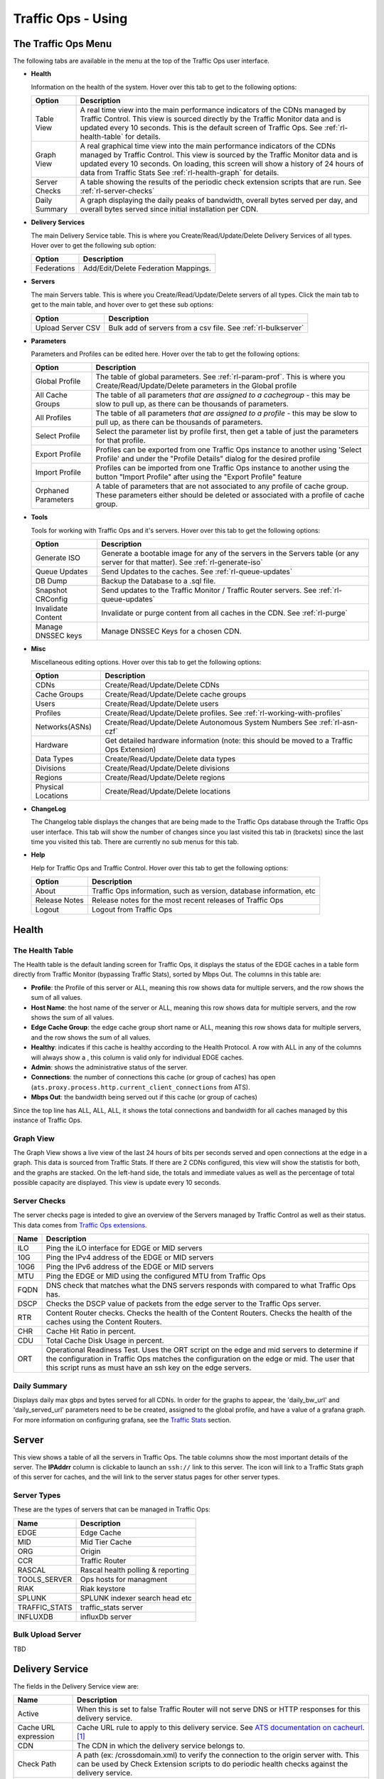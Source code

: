 ..
..
.. Licensed under the Apache License, Version 2.0 (the "License");
.. you may not use this file except in compliance with the License.
.. You may obtain a copy of the License at
..
..     http://www.apache.org/licenses/LICENSE-2.0
..
.. Unless required by applicable law or agreed to in writing, software
.. distributed under the License is distributed on an "AS IS" BASIS,
.. WITHOUT WARRANTIES OR CONDITIONS OF ANY KIND, either express or implied.
.. See the License for the specific language governing permissions and
.. limitations under the License.
..

.. |graph| image:: ../../../../traffic_ops/app/public/images/graph.png
.. |info| image:: ../../../../traffic_ops/app/public/images/info.png
.. |checkmark| image:: ../../../../traffic_ops/app/public/images/good.png
.. |X| image:: ../../../../traffic_ops/app/public/images/bad.png
.. |clock| image:: ../../../../traffic_ops/app/public/images/clock-black.png

Traffic Ops - Using
%%%%%%%%%%%%%%%%%%%


The Traffic Ops Menu
====================

.. image:: ../12m.png

The following tabs are available in the menu at the top of the Traffic Ops user interface.

.. index::
  Health Tab

* **Health**

  Information on the health of the system. Hover over this tab to get to the following options:

  +---------------+------------------------------------------------------------------------------------------------------------------------------------+
  |     Option    |                                                            Description                                                             |
  +===============+====================================================================================================================================+
  | Table View    | A real time view into the main performance indicators of the CDNs managed by Traffic Control.                                      |
  |               | This view is sourced directly by the Traffic Monitor data and is updated every 10 seconds.                                         |
  |               | This is the default screen of Traffic Ops.                                                                                         |
  |               | See :ref:`rl-health-table` for details.                                                                                            |
  +---------------+------------------------------------------------------------------------------------------------------------------------------------+
  | Graph View    | A real graphical time view into the main performance indicators of the CDNs managed by Traffic Control.                            |
  |               | This view is sourced by the Traffic Monitor data and is updated every 10 seconds.                                                  |
  |               | On loading, this screen will show a history of 24 hours of data from Traffic Stats                                                 |
  |               | See :ref:`rl-health-graph` for details.                                                                                            |
  +---------------+------------------------------------------------------------------------------------------------------------------------------------+
  | Server Checks | A table showing the results of the periodic check extension scripts that are run. See :ref:`rl-server-checks`                      |
  +---------------+------------------------------------------------------------------------------------------------------------------------------------+
  | Daily Summary | A graph displaying the daily peaks of bandwidth, overall bytes served per day, and overall bytes served since initial installation |
  |               | per CDN.                                                                                                                           |
  +---------------+------------------------------------------------------------------------------------------------------------------------------------+

* **Delivery Services**

  The main Delivery Service table. This is where you Create/Read/Update/Delete Delivery Services of all types. Hover over to get the following sub option:

  +-------------+--------------------------------------+
  |    Option   |             Description              |
  +=============+======================================+
  | Federations | Add/Edit/Delete Federation Mappings. |
  +-------------+--------------------------------------+

* **Servers**

  The main Servers table. This is where you Create/Read/Update/Delete servers of all types.  Click the main tab to get to the main table, and hover over to get these sub options:

  +-------------------+------------------------------------------------------------------------------------------+
  |       Option      |                                       Description                                        |
  +===================+==========================================================================================+
  | Upload Server CSV | Bulk add of servers from a csv file. See :ref:`rl-bulkserver`                            |
  +-------------------+------------------------------------------------------------------------------------------+

* **Parameters**

  Parameters and Profiles can be edited here. Hover over the tab to get the following options:

  +---------------------+---------------------------------------------------------------------------------------------------------------------------------------------------------------------+
  |        Option       |                                                                             Description                                                                             |
  +=====================+=====================================================================================================================================================================+
  | Global Profile      | The table of global parameters. See :ref:`rl-param-prof`. This is where you Create/Read/Update/Delete parameters in the Global profile                              |
  +---------------------+---------------------------------------------------------------------------------------------------------------------------------------------------------------------+
  | All Cache Groups    | The table of all parameters *that are assigned to a cachegroup* - this may be slow to pull up, as there can be thousands of parameters.                             |
  +---------------------+---------------------------------------------------------------------------------------------------------------------------------------------------------------------+
  | All Profiles        | The table of all parameters *that are assigned to a profile* - this may be slow to pull up, as there can be thousands of parameters.                                |
  +---------------------+---------------------------------------------------------------------------------------------------------------------------------------------------------------------+
  | Select Profile      | Select the parameter list by profile first, then get a table of just the parameters for that profile.                                                               |
  +---------------------+---------------------------------------------------------------------------------------------------------------------------------------------------------------------+
  | Export Profile      | Profiles can be exported from one Traffic Ops instance to another using 'Select Profile' and under the "Profile Details" dialog for the desired profile             |
  +---------------------+---------------------------------------------------------------------------------------------------------------------------------------------------------------------+
  | Import Profile      | Profiles can be imported from one Traffic Ops instance to another using the button "Import Profile" after using the "Export Profile" feature                        |
  +---------------------+---------------------------------------------------------------------------------------------------------------------------------------------------------------------+
  | Orphaned Parameters | A table of parameters that are not associated to any profile of cache group. These parameters either should be deleted or associated with a profile of cache group. |
  +---------------------+---------------------------------------------------------------------------------------------------------------------------------------------------------------------+

* **Tools**

  Tools for working with Traffic Ops and it's servers. Hover over this tab to get the following options:

  +--------------------+-----------------------------------------------------------------------------------------------------------------------------------+
  |       Option       |                                                            Description                                                            |
  +====================+===================================================================================================================================+
  | Generate ISO       | Generate a bootable image for any of the servers in the Servers table (or any server for that matter). See :ref:`rl-generate-iso` |
  +--------------------+-----------------------------------------------------------------------------------------------------------------------------------+
  | Queue Updates      | Send Updates to the caches. See :ref:`rl-queue-updates`                                                                           |
  +--------------------+-----------------------------------------------------------------------------------------------------------------------------------+
  | DB Dump            | Backup the Database to a .sql file.                                                                                               |
  +--------------------+-----------------------------------------------------------------------------------------------------------------------------------+
  | Snapshot CRConfig  | Send updates to the Traffic Monitor / Traffic Router servers.  See :ref:`rl-queue-updates`                                        |
  +--------------------+-----------------------------------------------------------------------------------------------------------------------------------+
  | Invalidate Content | Invalidate or purge content from all caches in the CDN. See :ref:`rl-purge`                                                       |
  +--------------------+-----------------------------------------------------------------------------------------------------------------------------------+
  | Manage DNSSEC keys | Manage DNSSEC Keys for a chosen CDN.                                                                                              |
  +--------------------+-----------------------------------------------------------------------------------------------------------------------------------+


* **Misc**

  Miscellaneous editing options. Hover over this tab to get the following options:

  +--------------------+-------------------------------------------------------------------------------------------+
  |       Option       |                                        Description                                        |
  +====================+===========================================================================================+
  | CDNs               | Create/Read/Update/Delete CDNs                                                            |
  +--------------------+-------------------------------------------------------------------------------------------+
  | Cache Groups       | Create/Read/Update/Delete cache groups                                                    |
  +--------------------+-------------------------------------------------------------------------------------------+
  | Users              | Create/Read/Update/Delete users                                                           |
  +--------------------+-------------------------------------------------------------------------------------------+
  | Profiles           | Create/Read/Update/Delete profiles. See :ref:`rl-working-with-profiles`                   |
  +--------------------+-------------------------------------------------------------------------------------------+
  | Networks(ASNs)     | Create/Read/Update/Delete Autonomous System Numbers See :ref:`rl-asn-czf`                 |
  +--------------------+-------------------------------------------------------------------------------------------+
  | Hardware           | Get detailed hardware information (note: this should be moved to a Traffic Ops Extension) |
  +--------------------+-------------------------------------------------------------------------------------------+
  | Data Types         | Create/Read/Update/Delete data types                                                      |
  +--------------------+-------------------------------------------------------------------------------------------+
  | Divisions          | Create/Read/Update/Delete divisions                                                       |
  +--------------------+-------------------------------------------------------------------------------------------+
  | Regions            | Create/Read/Update/Delete regions                                                         |
  +--------------------+-------------------------------------------------------------------------------------------+
  | Physical Locations | Create/Read/Update/Delete locations                                                       |
  +--------------------+-------------------------------------------------------------------------------------------+

.. index::
  Change Log

* **ChangeLog**

  The Changelog table displays the changes that are being made to the Traffic Ops database through the Traffic Ops user interface. This tab will show the number of changes since you last visited this tab in (brackets) since the last time you visited this tab. There are currently no sub menus for this tab.


* **Help**

  Help for Traffic Ops and Traffic Control. Hover over this tab to get the following options:

  +---------------+---------------------------------------------------------------------+
  |     Option    |                             Description                             |
  +===============+=====================================================================+
  | About         | Traffic Ops information, such as version, database information, etc |
  +---------------+---------------------------------------------------------------------+
  | Release Notes | Release notes for the most recent releases of Traffic Ops           |
  +---------------+---------------------------------------------------------------------+
  | Logout        | Logout from Traffic Ops                                             |
  +---------------+---------------------------------------------------------------------+


.. index::
  Edge Health
  Health

Health
======

.. _rl-health-table:

The Health Table
++++++++++++++++
The Health table is the default landing screen for Traffic Ops, it displays the status of the EDGE caches in a table form directly from Traffic Monitor (bypassing Traffic Stats), sorted by Mbps Out. The columns in this table are:


* **Profile**: the Profile of this server or ALL, meaning this row shows data for multiple servers, and the row shows the sum of all values.
* **Host Name**: the host name of the server or ALL, meaning this row shows data for multiple servers, and the row shows the sum of all values.
* **Edge Cache Group**: the edge cache group short name or ALL, meaning this row shows data for multiple servers, and the row shows the sum of all values.
* **Healthy**: indicates if this cache is healthy according to the Health Protocol. A row with ALL in any of the columns will always show a |checkmark|, this column is valid only for individual EDGE caches.
* **Admin**: shows the administrative status of the server.
* **Connections**: the number of connections this cache (or group of caches) has open (``ats.proxy.process.http.current_client_connections`` from ATS).
* **Mbps Out**: the bandwidth being served out if this cache (or group of caches)

Since the top line has ALL, ALL, ALL, it shows the total connections and bandwidth for all caches managed by this instance of Traffic Ops.

.. _rl-health-graph:

Graph View
++++++++++
The Graph View shows a live view of the last 24 hours of bits per seconds served and open connections at the edge in a graph. This data is sourced from Traffic Stats. If there are 2 CDNs configured, this view will show the statistis for both, and the graphs are stacked. On the left-hand side, the totals and immediate values as well as the percentage of total possible capacity are displayed. This view is update every 10 seconds.


.. _rl-server-checks:

Server Checks
+++++++++++++
The server checks page is inteded to give an overview of the Servers managed by Traffic Control as well as their status. This data comes from `Traffic Ops extensions <traffic_ops_extensions.html>`_.

+------+-----------------------------------------------------------------------+
| Name |                 Description                                           |
+======+=======================================================================+
| ILO  | Ping the iLO interface for EDGE or MID servers                        |
+------+-----------------------------------------------------------------------+
| 10G  | Ping the IPv4 address of the EDGE or MID servers                      |
+------+-----------------------------------------------------------------------+
| 10G6 | Ping the IPv6 address of the EDGE or MID servers                      |
+------+-----------------------------------------------------------------------+
| MTU  | Ping the EDGE or MID using the configured MTU from Traffic Ops        |
+------+-----------------------------------------------------------------------+
| FQDN | DNS check that matches what the DNS servers responds with compared to |
|      | what Traffic Ops has.                                                 |
+------+-----------------------------------------------------------------------+
| DSCP | Checks the DSCP value of packets from the edge server to the Traffic  |
|      | Ops server.                                                           |
+------+-----------------------------------------------------------------------+
| RTR  | Content Router checks. Checks the health of the Content Routers.      |
|      | Checks the health of the caches using the Content Routers.            |
+------+-----------------------------------------------------------------------+
| CHR  | Cache Hit Ratio in percent.                                           |
+------+-----------------------------------------------------------------------+
| CDU  | Total Cache Disk Usage in percent.                                    |
+------+-----------------------------------------------------------------------+
| ORT  | Operational Readiness Test. Uses the ORT script on the edge and mid   |
|      | servers to determine if the configuration in Traffic Ops matches the  |
|      | configuration on the edge or mid. The user that this script runs as   |
|      | must have an ssh key on the edge servers.                             |
+------+-----------------------------------------------------------------------+

Daily Summary
+++++++++++++
Displays daily max gbps and bytes served for all CDNs.  In order for the graphs to appear, the 'daily_bw_url' and 'daily_served_url' parameters need to be be created, assigned to the global profile, and have a value of a grafana graph.  For more information on configuring grafana, see the `Traffic Stats <traffic_stats.html>`_  section.

.. _rl-server:

Server
======
This view shows a table of all the servers in Traffic Ops. The table columns show the most important details of the server. The **IPAddrr** column is clickable to launch an ``ssh://`` link to this server. The |graph| icon will link to a Traffic Stats graph of this server for caches, and the |info| will link to the server status pages for other server types.


Server Types
++++++++++++
These are the types of servers that can be managed in Traffic Ops:

+---------------+---------------------------------------------+
|      Name     |                 Description                 |
+===============+=============================================+
| EDGE          | Edge Cache                                  |
+---------------+---------------------------------------------+
| MID           | Mid Tier Cache                              |
+---------------+---------------------------------------------+
| ORG           | Origin                                      |
+---------------+---------------------------------------------+
| CCR           | Traffic Router                              |
+---------------+---------------------------------------------+
| RASCAL        | Rascal health polling & reporting           |
+---------------+---------------------------------------------+
| TOOLS_SERVER  | Ops hosts for managment                     |
+---------------+---------------------------------------------+
| RIAK          | Riak keystore                               |
+---------------+---------------------------------------------+
| SPLUNK        | SPLUNK indexer search head etc              |
+---------------+---------------------------------------------+
| TRAFFIC_STATS | traffic_stats server                        |
+---------------+---------------------------------------------+
| INFLUXDB      | influxDb server                             |
+---------------+---------------------------------------------+


.. index::
  Bulk Upload Server

.. _rl-bulkserver:

Bulk Upload Server
++++++++++++++++++
TBD


Delivery Service
================
The fields in the Delivery Service view are:

.. Sorry for the width of this table, don't know how to make the bullet lists work otherwise. Just set your monitor to 2560*1600, and put on your glasses.

+---------------------------------------+-------------------------------------------------------------------------------------------------------------------------------------------------------------------------------------------------------------------+
|                  Name                 |                                                                                                    Description                                                                                                    |
+=======================================+===================================================================================================================================================================================================================+
| Active                                | When this is set to false Traffic Router will not serve DNS or HTTP responses for this delivery service.                                                                                                          |
+---------------------------------------+-------------------------------------------------------------------------------------------------------------------------------------------------------------------------------------------------------------------+
| Cache URL expression                  | Cache URL rule to apply to this delivery service. See `ATS documentation on cacheurl <https://docs.trafficserver.apache.org/en/latest/admin-guide/plugins/cacheurl.en.html>`_. [1]_                               |
+---------------------------------------+-------------------------------------------------------------------------------------------------------------------------------------------------------------------------------------------------------------------+
| CDN                                   | The CDN in which the delivery service belongs to.                                                                                                                                                                 |
+---------------------------------------+-------------------------------------------------------------------------------------------------------------------------------------------------------------------------------------------------------------------+
| Check Path                            | A path (ex: /crossdomain.xml) to verify the connection to the origin server with. This can be used by Check Extension scripts to do periodic health checks against the delivery service.                          |
+---------------------------------------+-------------------------------------------------------------------------------------------------------------------------------------------------------------------------------------------------------------------+
| Content Routing Type                  | The type of content routing this delivery service will use. See :ref:`rl-ds-types`.                                                                                                                               |
+---------------------------------------+-------------------------------------------------------------------------------------------------------------------------------------------------------------------------------------------------------------------+
| Deep Caching                          | (for HTTP routed delivery services only) When to do deep caching for this delivery service (see :ref:`Deep Caching <rl-deep-cache>` for more details):                                                            |
|                                       |                                                                                                                                                                                                                   |
|                                       | - NEVER                                                                                                                                                                                                           |
|                                       | - ALWAYS                                                                                                                                                                                                          |
+---------------------------------------+-------------------------------------------------------------------------------------------------------------------------------------------------------------------------------------------------------------------+
| Delivery Service DNS TTL              | The Time To Live on the DNS record for the Traffic Router A and AAAA records (``<routing-name>.<deliveryservice>.<cdn-domain>``).                                                                                 |
+---------------------------------------+-------------------------------------------------------------------------------------------------------------------------------------------------------------------------------------------------------------------+
| Delivery Servics URLs                 | (Read Only) An example of how the delivery URL may start. This could be multiple rows if multiple HOST_REGEXP entries have been entered.                                                                          |
+---------------------------------------+-------------------------------------------------------------------------------------------------------------------------------------------------------------------------------------------------------------------+
| Display Name                          | A human-readable name for the delivery service.                                                                                                                                                                   |
+---------------------------------------+-------------------------------------------------------------------------------------------------------------------------------------------------------------------------------------------------------------------+
| DNS Bypass CNAME                      | (For DNS routed delivery services only) This is a CNAME to respond to DNS requests with when a Delivery Service is unavailable.                                                                                   |
+---------------------------------------+-------------------------------------------------------------------------------------------------------------------------------------------------------------------------------------------------------------------+
| DNS Bypass Ip                         | (For DNS routed delivery services only) This is the address to respond to A requests with when the max Bps or Max Tps for this delivery service are exceeded.                                                     |
+---------------------------------------+-------------------------------------------------------------------------------------------------------------------------------------------------------------------------------------------------------------------+
| DNS Bypass IPv6                       | (For DNS routed delivery services only) This is the address to respond to AAAA requests with when the max Bps or Max Tps for this delivery service are exceeded.                                                  |
+---------------------------------------+-------------------------------------------------------------------------------------------------------------------------------------------------------------------------------------------------------------------+
| DNS Bypass TTL                        | (For DNS routed delivery services only) This is the TTL to use for DNS Bypass responses when a delivery service is unavailable.                                                                                   |
+---------------------------------------+-------------------------------------------------------------------------------------------------------------------------------------------------------------------------------------------------------------------+
| DSCP Tag                              | The DSCP value to mark IP packets to the client with.                                                                                                                                                             |
+---------------------------------------+-------------------------------------------------------------------------------------------------------------------------------------------------------------------------------------------------------------------+
| Edge Header Rewrite Rules             | Header Rewrite rules to apply for this delivery service at the EDGE tier. See :ref:`rl-header-rewrite`. [1]_                                                                                                      |
+---------------------------------------+-------------------------------------------------------------------------------------------------------------------------------------------------------------------------------------------------------------------+
| Geo Limit?                            | Some services are intended to be limited by geography. The possible settings are are:                                                                                                                             |
|                                       |                                                                                                                                                                                                                   |
|                                       | - None - Do not limit by geography.                                                                                                                                                                               |
|                                       | - CZF only - If the requesting IP is not in the Coverage Zone File, do not serve the request.                                                                                                                     |
|                                       | - CZF + US - If the requesting IP is not in the Coverage Zone File or not in the United States, do not serve the request.                                                                                         |
+---------------------------------------+-------------------------------------------------------------------------------------------------------------------------------------------------------------------------------------------------------------------+
| Geo Limit Redirect URL                | (for HTTP routed delivery services only) This is the URL Traffic Router will redirect to when Geo Limit Failure. See :ref:`rl-tr-ngb`                                                                             |
+---------------------------------------+-------------------------------------------------------------------------------------------------------------------------------------------------------------------------------------------------------------------+
| Geo Limit Countries                   | A comma delimited list of Country Codes that will be allowed to make requests from the Delivery Service                                                                                                           |
+---------------------------------------+-------------------------------------------------------------------------------------------------------------------------------------------------------------------------------------------------------------------+
| Geo Miss Default Latitude             | Default Latitude for this delivery service. When client localization fails for both Coverage Zone and Geo Lookup, the client will be routed as if it was at this lat.                                             |
+---------------------------------------+-------------------------------------------------------------------------------------------------------------------------------------------------------------------------------------------------------------------+
| Geo Miss Default Longitude            | Default Longitude for this delivery service. When client localization fails for both Coverage Zone and Geo Lookup, the client will be routed as if it was at this long.                                           |
+---------------------------------------+-------------------------------------------------------------------------------------------------------------------------------------------------------------------------------------------------------------------+
| Geolocation Provider                  | An ordered list of Geolocation Providers to be used in make geo location decisions.                                                                                                                               |
+---------------------------------------+-------------------------------------------------------------------------------------------------------------------------------------------------------------------------------------------------------------------+
| Global Max Mbps                       | The maximum bits per second this delivery service can serve across all EDGE caches before traffic will be diverted to the bypass destination. For a DNS delivery service, the Bypass Ipv4 or Ipv6  will be used   |
|                                       | (depending on whether this was a A or AAAA request), and for HTTP delivery services the Bypass FQDN will be used.                                                                                                 |
+---------------------------------------+-------------------------------------------------------------------------------------------------------------------------------------------------------------------------------------------------------------------+
| Global Max TPS                        | The maximum transactions this delivery service can serve across all EDGE caches before traffic will be diverted to the bypass destination. For a DNS delivery service, the Bypass Ipv4 or Ipv6  will be used      |
|                                       | (depending on whether this was a A or AAAA request), and for HTTP delivery services the Bypass FQDN will be used.                                                                                                 |
+---------------------------------------+-------------------------------------------------------------------------------------------------------------------------------------------------------------------------------------------------------------------+
| HTTP Bypass FQDN                      | (for HTTP routed delivery services only) This is the FQDN Traffic Router will redirect to (with the same path) when the max Bps or Max Tps for this deliveryservice are exceeded.                                 |
+---------------------------------------+-------------------------------------------------------------------------------------------------------------------------------------------------------------------------------------------------------------------+
| Info URL                              | Info URL  for this delivery service. To be consumed from the APIs by downstream tools (Portal).                                                                                                                   |
+---------------------------------------+-------------------------------------------------------------------------------------------------------------------------------------------------------------------------------------------------------------------+
| Initial Dispersion                    | For HTTP delivery services - the number of caches that will be used by Traffic Router.                                                                                                                            |
+---------------------------------------+-------------------------------------------------------------------------------------------------------------------------------------------------------------------------------------------------------------------+
| IPv6 Routing Enabled                  | When set to yes, the Traffic Router will respond to AAAA DNS requests for the routed name of this delivery service. Otherwise, only A records will be served.                                                     |
+---------------------------------------+-------------------------------------------------------------------------------------------------------------------------------------------------------------------------------------------------------------------+
| Key (XML ID)                          | A unique string that identifies this delivery service.                                                                                                                                                            |
+---------------------------------------+-------------------------------------------------------------------------------------------------------------------------------------------------------------------------------------------------------------------+
| Logs Enabled?                         | Whether or not Traffic Logs is enabled for the delivery service.  This feature is currently imcomplete without Traffic Logs                                                                                       |
+---------------------------------------+-------------------------------------------------------------------------------------------------------------------------------------------------------------------------------------------------------------------+
| Long Description                      | Long description for this delivery service. To be consumed from the APIs by downstream tools (Portal).                                                                                                            |
+---------------------------------------+-------------------------------------------------------------------------------------------------------------------------------------------------------------------------------------------------------------------+
| Long Description 2                    | Another Long Description                                                                                                                                                                                          |
+---------------------------------------+-------------------------------------------------------------------------------------------------------------------------------------------------------------------------------------------------------------------+
| Long Description 3                    | Another Long Description                                                                                                                                                                                          |
+---------------------------------------+-------------------------------------------------------------------------------------------------------------------------------------------------------------------------------------------------------------------+
| Max DNS Answers                       | For DNS delivery services - the max number of DNS answers that will be returned by Traffic Router.                                                                                                                |
+---------------------------------------+-------------------------------------------------------------------------------------------------------------------------------------------------------------------------------------------------------------------+
| Mid Header Rewrite Rules              | Header Rewrite rules to apply for this delivery service at the MID tier. See :ref:`rl-header-rewrite`. [1]_                                                                                                       |
+---------------------------------------+-------------------------------------------------------------------------------------------------------------------------------------------------------------------------------------------------------------------+
| Multi Site Origin                     | Enable the Multi Site Origin feature for this delivery service. See :ref:`rl-multi-site-origin`                                                                                                                   |
+---------------------------------------+-------------------------------------------------------------------------------------------------------------------------------------------------------------------------------------------------------------------+
| Origin Server Base URL                | The Origin Server's base URL. This includes the protocol (http or https). Example: ``http://movies.origin.com``                                                                                                   |
+---------------------------------------+-------------------------------------------------------------------------------------------------------------------------------------------------------------------------------------------------------------------+
| Origin Shield (Pipe Delimited String) | Origin Shield string.                                                                                                                                                                                             |
+---------------------------------------+-------------------------------------------------------------------------------------------------------------------------------------------------------------------------------------------------------------------+
| Profile                               | The profile for this delivery service.                                                                                                                                                                            |
+---------------------------------------+-------------------------------------------------------------------------------------------------------------------------------------------------------------------------------------------------------------------+
| Protocol                              | The protocol to serve this delivery service to the clients with:                                                                                                                                                  |
|                                       |                                                                                                                                                                                                                   |
|                                       | -  0 http                                                                                                                                                                                                         |
|                                       | -  1 https                                                                                                                                                                                                        |
|                                       | -  2 both http and https                                                                                                                                                                                          |
+---------------------------------------+-------------------------------------------------------------------------------------------------------------------------------------------------------------------------------------------------------------------+
| Query String Handling                 | How to treat query strings:                                                                                                                                                                                       |
|                                       |                                                                                                                                                                                                                   |
|                                       | - 0 use in cache key and hand up to origin - this means each unique query string is treated as a unique URL.                                                                                                      |
|                                       | - 1 Do not use in cache key, but pass up to origin - this means 2 URLs that are the same except for the query string will match, and cache HIT, while the origin still sees original query string in the request. |
|                                       | - 2 Drop at edge - this means 2 URLs that are the same except for  the query string will match, and cache HIT, while the origin will not see original query string in the request.                                |
|                                       |                                                                                                                                                                                                                   |
|                                       | **Note:** Choosing to drop query strings at the edge will preclude the use of a Regex Remap Expression. See :ref:`rl-regex-remap`.                                                                                |
|                                       | To set the qstring without the use of regex remap, or for further options, see :ref:`rl-qstring-handling`.                                                                                                        |
+---------------------------------------+-------------------------------------------------------------------------------------------------------------------------------------------------------------------------------------------------------------------+
| Range Request Handling                | How to treat range requests:                                                                                                                                                                                      |
|                                       |                                                                                                                                                                                                                   |
|                                       | - 0 Do not cache (ranges requested from files that are already cached due to a non range request will be a HIT)                                                                                                   |
|                                       | - 1 Use the `background_fetch <https://docs.trafficserver.apache.org/en/latest/admin-guide/plugins/background_fetch.en.html>`_ plugin.                                                                            |
|                                       | - 2 Use the cache_range_requests plugin.                                                                                                                                                                          |
+---------------------------------------+-------------------------------------------------------------------------------------------------------------------------------------------------------------------------------------------------------------------+
| Raw Remap Text                        | For HTTP and DNS deliveryservices, this will get added to the end of the remap line on the cache verbatim. For ANY_MAP deliveryservices this is the remap line. [1]_                                              |
+---------------------------------------+-------------------------------------------------------------------------------------------------------------------------------------------------------------------------------------------------------------------+
| Regex Remap Expression                | Regex Remap rule to apply to this delivery service at the Edge tier. See `ATS documentation on regex_remap <https://docs.trafficserver.apache.org/en/latest/admin-guide/plugins/regex_remap.en.html>`_. [1]_      |
|                                       |                                                                                                                                                                                                                   |
|                                       | **Note:** you will not be able to save a Regex Remap Expression if you have Query String Handling set to drop query strings at the edge. See :ref:`rl-regex-remap`.                                               |
+---------------------------------------+-------------------------------------------------------------------------------------------------------------------------------------------------------------------------------------------------------------------+
| Regional Geo-Blocking                 |                                                                                                                                                                                                                   |
+---------------------------------------+-------------------------------------------------------------------------------------------------------------------------------------------------------------------------------------------------------------------+
| Routing Name                          | The routing name to use for the delivery FQDN, i.e. ``<routing-name>.<deliveryservice>.<cdn-domain>``. It must be a valid hostname without periods. [2]_                                                          |
+---------------------------------------+-------------------------------------------------------------------------------------------------------------------------------------------------------------------------------------------------------------------+
| Signing Algorithm                     |                                                                                                                                                                                                                   |
+---------------------------------------+-------------------------------------------------------------------------------------------------------------------------------------------------------------------------------------------------------------------+
| SSL Key Version                       | The most recent version for SSL keys, this is incremented each time new certificates or generated or pasted in traffic ops                                                                                        |
+---------------------------------------+-------------------------------------------------------------------------------------------------------------------------------------------------------------------------------------------------------------------+
| Tenant                                | By selecting a tenant for the delivery service, you restrict access of that delivery service to only those users that belong to the same tenant or a parent tenant.                                               |
+---------------------------------------+-------------------------------------------------------------------------------------------------------------------------------------------------------------------------------------------------------------------+
| Traffic Router Request Headers        | Additional request header to be logged by Traffic Router                                                                                                                                                          |
+---------------------------------------+-------------------------------------------------------------------------------------------------------------------------------------------------------------------------------------------------------------------+
| Traffic Router Response Headers       | Reponse headers to be returned by Traffic Router for each request                                                                                                                                                 |
+---------------------------------------+-------------------------------------------------------------------------------------------------------------------------------------------------------------------------------------------------------------------+


.. [1] These fields are not validated by Traffic Ops to be correct syntactically, and can cause Traffic Server to not start if invalid. Please use with caution.
.. [2] It is not recommended to change the Routing Name of a Delivery Service after deployment because this changes its Delivery FQDN (i.e. ``<routing-name>.<deliveryservice>.<cdn-domain>``), which means that SSL certificates may need to be updated and clients using the Delivery Service will need to be transitioned to the new Delivery URL.


.. index::
  Delivery Service Type

.. _rl-ds-types:

Delivery Service Types
++++++++++++++++++++++
One of the most important settings when creating the delivery service is the selection of the delivery service *type*. This type determines the routing method and the primary storage for the delivery service.

+-----------------+--------------------------------------------------------------------------------------------------------------------------------------------------------------------------------------------------------------------------------------------------------------------------------------------------------------------------------+
|       Name      |                                                                                                                                                          Description                                                                                                                                                           |
+=================+================================================================================================================================================================================================================================================================================================================================+
| HTTP            | HTTP Content Routing  - The Traffic Router DNS auth server returns its own IP address on DNS queries, and the client gets redirected to a specific cache                                                                                                                                                                       |
|                 | in the nearest cache group using HTTP 302.  Use this for long sessions like HLS/HDS/Smooth live streaming, where a longer setup time is not a.                                                                                                                                                                                 |
|                 | problem.                                                                                                                                                                                                                                                                                                                       |
+-----------------+--------------------------------------------------------------------------------------------------------------------------------------------------------------------------------------------------------------------------------------------------------------------------------------------------------------------------------+
| DNS             | DNS Content Routing - The Traffic Router DNS auth server returns an edge cache IP address to the client right away. The client will find the cache quickly                                                                                                                                                                     |
|                 | but the Traffic Router can not route to a cache that already has this content in the cache group. Use this for smaller objects like web page images / objects.                                                                                                                                                                 |
+-----------------+--------------------------------------------------------------------------------------------------------------------------------------------------------------------------------------------------------------------------------------------------------------------------------------------------------------------------------+
| HTTP_NO_CACHE   | HTTP Content Routing, but the caches will not actually cache the content, they act as just proxies. The MID tier is bypassed.                                                                                                                                                                                                  |
+-----------------+--------------------------------------------------------------------------------------------------------------------------------------------------------------------------------------------------------------------------------------------------------------------------------------------------------------------------------+
| HTTP_LIVE       | HTTP Content routing, but where for "standard" HTTP content routing the objects are stored on disk, for this delivery service type the objects are stored                                                                                                                                                                      |
|                 | on the RAM disks. Use this for linear TV. The MID tier is bypassed for this type.                                                                                                                                                                                                                                              |
+-----------------+--------------------------------------------------------------------------------------------------------------------------------------------------------------------------------------------------------------------------------------------------------------------------------------------------------------------------------+
| HTTP_LIVE_NATNL | HTTP Content routing, same as HTTP_LIVE, but the MID tier is NOT bypassed.                                                                                                                                                                                                                                                     |
+-----------------+--------------------------------------------------------------------------------------------------------------------------------------------------------------------------------------------------------------------------------------------------------------------------------------------------------------------------------+
| DNS_LIVE_NATNL  | DNS Content routing, but where for "standard" DNS content routing the objects are stored on disk, for this delivery service type the objects are stored                                                                                                                                                                        |
|                 | on the RAM disks. Use this for linear TV. The MID tier is NOT bypassed for this type.                                                                                                                                                                                                                                          |
+-----------------+--------------------------------------------------------------------------------------------------------------------------------------------------------------------------------------------------------------------------------------------------------------------------------------------------------------------------------+
| DNS_LIVE        | DNS Content routing, same as DNS_LIVE_NATNL, but the MID tier is bypassed.                                                                                                                                                                                                                                                     |
+-----------------+--------------------------------------------------------------------------------------------------------------------------------------------------------------------------------------------------------------------------------------------------------------------------------------------------------------------------------+
| ANY_MAP         | ANY_MAP is not known to Traffic Router. For this deliveryservice, the "Raw remap text" field in the input form will be used as the remap line on the cache.                                                                                                                                                                    |
+-----------------+--------------------------------------------------------------------------------------------------------------------------------------------------------------------------------------------------------------------------------------------------------------------------------------------------------------------------------+
| STEERING        | The Delivery Service will be used to route to other delivery services. The target delivery services and the routing weights for those delivery services will be defined by an admin or steering user. For more information see the `steering feature <../traffic_router.html#steering-feature>`_ documentation                 |
+-----------------+--------------------------------------------------------------------------------------------------------------------------------------------------------------------------------------------------------------------------------------------------------------------------------------------------------------------------------+
| CLIENT_STEERING | Simliar to STEERING except that a client can send a request to Traffic Router with a query param of `trred=false` and Traffic Router will return a HTTP 200 reponse with a body that contians a list of Delivery Service URLs that the client connect to.  Therefore the client is doing the steering, not the Traffic Router. |
+-----------------+--------------------------------------------------------------------------------------------------------------------------------------------------------------------------------------------------------------------------------------------------------------------------------------------------------------------------------+


.. Note:: Once created, the Traffic Ops user interface does not allow you to change the delivery service type; the drop down is greyed out. There are many things that can go wrong when changing the type, and it is safer to delete the delivery service, and recreate it.

Federations
+++++++++++
  Federations allow for other (federated) CDNs (at a different ISP, MSO, etc) to add a list of resolvers and a CNAME to a delivery service Traffic Ops.  When a request is made from one of federated CDN's clients, Traffic Router will return the CNAME configured in the federation mapping.  This allows the federated CDN to serve the content without the content provider changing the URL, or having to manage multiple URLs.

  Before adding a federation in the Traffic Ops UI, a user with the federations role needs to be created.  This user will be assigned to the federation and will be able to add resolvers to the federation via the Traffic Ops `Federation API <../../development/traffic_ops_api/v12/federation.html>`_.

.. index::
  Header Rewrite

.. _rl-header-rewrite:

Header Rewrite Options and DSCP
+++++++++++++++++++++++++++++++
Most header manipulation and per-delivery service configuration overrides are done using the `ATS Header Rewrite Plugin <https://docs.trafficserver.apache.org/en/latest/admin-guide/plugins/header_rewrite.en.html>`_. Traffic Control allows you to enter header rewrite rules to be applied at the edge and at the mid level. The syntax used in Traffic Ops is the same as the one described in the ATS documentation, except for some special strings that will get replaced:

+-------------------+--------------------------+
| Traffic Ops Entry |    Gets Replaced with    |
+===================+==========================+
| __RETURN__        | A newline                |
+-------------------+--------------------------+
| __CACHE_IPV4__    | The cache's IPv4 address |
+-------------------+--------------------------+

The deliveryservice screen also allows you to set the DSCP value of traffic sent to the client. This setting also results in a header_rewrite rule to be generated and applied to at the edge.

.. Note:: The DSCP setting in the UI is *only* for setting traffic towards the client, and gets applied *after* the initial TCP handshake is complete, and the HTTP request is received (before that the cache can't determine what deliveryservice this request is for, and what DSCP to apply), so the DSCP feature can not be used for security settings - the TCP SYN-ACK is not going to be DSCP marked.


.. index::
  Token Based Authentication
  Signed URLs

.. _rl-signed-urls:

Token Based Authentication
++++++++++++++++++++++++++
Token based authentication or *signed URLs* is implemented using the Traffic Server ``url_sig`` plugin. To sign a URL at the signing portal take the full URL, without any query string, and add on a query string with the following parameters:

Client IP address
        The client IP address that this signature is valid for.

        ``C=<client IP address>``

Expiration
        The Expiration time (seconds since epoch) of this signature.

        ``E=<expiration time in secs since unix epoch>``

Algorithm
        The Algorithm used to create the signature. Only 1 (HMAC_SHA1)
        and 2 (HMAC_MD5) are supported at this time

        ``A=<algorithm number>``

Key index
        Index of the key used. This is the index of the key in the
        configuration file on the cache. The set of keys is a shared
        secret between the signing portal and the edge caches. There
        is one set of keys per reverse proxy domain (fqdn).

        ``K=<key index used>``
Parts
        Parts to use for the signature, always excluding the scheme
        (http://).  parts0 = fqdn, parts1..x is the directory parts
        of the path, if there are more parts to the path than letters
        in the parts param, the last one is repeated for those.
        Examples:

                1: use fqdn and all of URl path
                0110: use part1 and part 2 of path only
                01: use everything except the fqdn

        ``P=<parts string (0's and 1's)>``

Signature
        The signature over the parts + the query string up to and
        including "S=".

        ``S=<signature>``

.. seealso:: The url_sig `README <https://github.com/apache/trafficserver/blob/master/plugins/experimental/url_sig/README>`_.

Generate URL Sig Keys
^^^^^^^^^^^^^^^^^^^^^
To generate a set of random signed url keys for this delivery service and store them in Traffic Vault, click the **Generate URL Sig Keys** button at the bottom of the delivery service details screen.


.. rl-parent-selection:

Parent Selection
++++++++++++++++

Parameters in the Edge (child) profile that influence this feature:

+-----------------------------------------------+----------------+---------------+-------------------------------------------------------+
|                      Name                     |    Filename    |    Default    |                      Description                      |
+===============================================+================+===============+=======================================================+
| CONFIG proxy.config.                          | records.config | INT 1         | enable parent selection.  This is a required setting. |
| http.parent_proxy_routing_enable              |                |               |                                                       |
+-----------------------------------------------+----------------+---------------+-------------------------------------------------------+
| CONFIG proxy.config.                          | records.config | INT 1         | required for parent selection.                        |
| url_remap.remap_required                      |                |               |                                                       |
+-----------------------------------------------+----------------+---------------+-------------------------------------------------------+
| CONFIG proxy.config.                          | records.config | INT 0         | See                                                   |
| http.no_dns_just_forward_to_parent            |                |               |                                                       |
+-----------------------------------------------+----------------+---------------+-------------------------------------------------------+
| CONFIG proxy.config.                          | records.config | INT 1         |                                                       |
| http.uncacheable_requests_bypass_parent       |                |               |                                                       |
+-----------------------------------------------+----------------+---------------+-------------------------------------------------------+
| CONFIG proxy.config.                          | records.config | INT 1         |                                                       |
| http.parent_proxy_routing_enable              |                |               |                                                       |
+-----------------------------------------------+----------------+---------------+-------------------------------------------------------+
| CONFIG proxy.config.                          | records.config | INT 300       |                                                       |
| http.parent_proxy.retry_time                  |                |               |                                                       |
+-----------------------------------------------+----------------+---------------+-------------------------------------------------------+
| CONFIG proxy.config.                          | records.config | INT 10        |                                                       |
| http.parent_proxy.fail_threshold              |                |               |                                                       |
+-----------------------------------------------+----------------+---------------+-------------------------------------------------------+
| CONFIG proxy.config.                          | records.config | INT 4         |                                                       |
| http.parent_proxy.total_connect_attempts      |                |               |                                                       |
+-----------------------------------------------+----------------+---------------+-------------------------------------------------------+
| CONFIG proxy.config.                          | records.config | INT 2         |                                                       |
| http.parent_proxy.per_parent_connect_attempts |                |               |                                                       |
+-----------------------------------------------+----------------+---------------+-------------------------------------------------------+
| CONFIG proxy.config.                          | records.config | INT 30        |                                                       |
| http.parent_proxy.connect_attempts_timeout    |                |               |                                                       |
+-----------------------------------------------+----------------+---------------+-------------------------------------------------------+
| CONFIG proxy.config.                          | records.config | INT 0         |                                                       |
| http.forward.proxy_auth_to_parent             |                |               |                                                       |
+-----------------------------------------------+----------------+---------------+-------------------------------------------------------+
| CONFIG proxy.config.                          | records.config | INT 0         |                                                       |
| http.parent_proxy_routing_enable              |                |               |                                                       |
+-----------------------------------------------+----------------+---------------+-------------------------------------------------------+
| CONFIG proxy.config.                          | records.config | STRING        |                                                       |
| http.parent_proxy.file                        |                | parent.config |                                                       |
+-----------------------------------------------+----------------+---------------+-------------------------------------------------------+
| CONFIG proxy.config.                          | records.config | INT 3         |                                                       |
| http.parent_proxy.connect_attempts_timeout    |                |               |                                                       |
+-----------------------------------------------+----------------+---------------+-------------------------------------------------------+
| algorithm                                     | parent.config  | urlhash       | The algorithm to use.                                 |
+-----------------------------------------------+----------------+---------------+-------------------------------------------------------+


Parameters in the Mid (parent) profile that influence this feature:

+----------------+---------------+---------+-----------------------------------------------------------------------------------------------------------------------------------------------------------------------------------+
|      Name      |    Filename   | Default |                                                                                    Description                                                                                    |
+================+===============+=========+===================================================================================================================================================================================+
| domain_name    | CRConfig.json | -       | Only parents with the same value as the edge are going to be used as parents (to keep separation between CDNs)                                                                    |
+----------------+---------------+---------+-----------------------------------------------------------------------------------------------------------------------------------------------------------------------------------+
| weight         | parent.config | 1.0     | The weight of this parent, translates to the number of replicas in the consistent hash ring. This parameter only has effect with algorithm at the client set to "consistent_hash" |
+----------------+---------------+---------+-----------------------------------------------------------------------------------------------------------------------------------------------------------------------------------+
| port           | parent.config | 80      | The port this parent is listening on as a forward proxy.                                                                                                                          |
+----------------+---------------+---------+-----------------------------------------------------------------------------------------------------------------------------------------------------------------------------------+
| use_ip_address | parent.config | 0       | 1 means use IP(v4) address of this parent in the parent.config, 0 means use the host_name.domain_name concatenation.                                                              |
+----------------+---------------+---------+-----------------------------------------------------------------------------------------------------------------------------------------------------------------------------------+

.. _rl-qstring-handling:

Qstring Handling
++++++++++++++++

Delivery services have a Query String Handling option that, when set to ignore, will automatically add a regex remap to that delivery service's config.  There may be times this is not preferred, or there may be requirements for one delivery service or server(s) to behave differently.  When this is required, the psel.qstring_handling parameter can be set in either the delivery service profile or the server profile, but it is important to note that the server profile will override ALL delivery services assigned to servers with this profile parameter.  If the parameter is not set for the server profile but is present for the Delivery Service profile, this will override the setting in the delivery service.  A value of "ignore" will not result in the addition of regex remap configuration.

+-----------------------+---------------+---------+-----------------------------------------------------------------------------------------------------------------------------------------------------------------------------------+
|      Name             |    Filename   | Default |                                                                                    Description                                                                                    |
+=======================+===============+=========+===================================================================================================================================================================================+
| psel.qstring_handling | parent.config | -       | Sets qstring handling without the use of regex remap for a delivery service when assigned to a delivery service profile, and overrides qstring handling for all delivery services |
|                       |               |         | for associated servers when assigned to a server profile. Value must be "consider" or "ignore".                                                                                   |
+-----------------------+---------------+---------+-----------------------------------------------------------------------------------------------------------------------------------------------------------------------------------+

.. _rl-multi-site-origin:

Multi Site Origin
+++++++++++++++++

.. Note:: The configuration of this feature changed significantly between ATS version 5 and >= 6. Some configuration in Traffic Control is different as well. This documentation assumes ATS 6 or higher. See :ref:`rl-multi-site-origin-qht` for more details.

Normally, the mid servers are not aware of any redundancy at the origin layer. With Multi Site Origin enabled this changes - Traffic Server (and Traffic Ops) are now made aware of the fact there are multiple origins, and can be configured to do more advanced failover and loadbalancing actions. A prerequisite for MSO to work is that the multiple origin sites serve identical content with identical paths, and both are configured to serve the same origin hostname as is configured in the deliveryservice `Origin Server Base URL` field. See the `Apache Traffic Server docs <https://docs.trafficserver.apache.org/en/latest/admin-guide/files/parent.config.en.html>`_ for more information on that cache's implementation.

With This feature enabled, origin servers (or origin server VIP names for a site) are going to be entered as servers in to the Traiffic Ops UI. Server type is "ORG".

Parameters in the mid profile that influence this feature:

+--------------------------------------------------------------------------+----------------+------------+----------------------------------------------------------------------------------------------------+
|                                   Name                                   |    Filename    |  Default   |                                            Description                                             |
+==========================================================================+================+============+====================================================================================================+
| CONFIG proxy.config. http.parent_proxy_routing_enable                    | records.config | INT 1      | enable parent selection.  This is a required setting.                                              |
+--------------------------------------------------------------------------+----------------+------------+----------------------------------------------------------------------------------------------------+
| CONFIG proxy.config. url_remap.remap_required                            | records.config | INT 1      | required for parent selection.                                                                     |
+--------------------------------------------------------------------------+----------------+------------+----------------------------------------------------------------------------------------------------+


Parameters in the deliveryservice profile that influence this feature:

+---------------------------------------------+----------------+-----------------+---------------------------------------------------------------------------------------------------------------------------------+
|                                   Name      |    Filename    |  Default        |                                                                         Description                                             |
+=============================================+================+=================+=================================================================================================================================+
| mso.parent_retry                            | parent.config  | \-              | Either ``simple_retry``, ``dead_server_retry`` or ``both``.                                                                     |
+---------------------------------------------+----------------+-----------------+---------------------------------------------------------------------------------------------------------------------------------+
| mso.algorithm                               | parent.config  | consistent_hash | The algorithm to use. ``consisten_hash``, ``strict``, ``true``, ``false``, or ``latched``.                                      |
|                                             |                |                 |                                                                                                                                 |
|                                             |                |                 | - ``consisten_hash`` - spreads requests across multiple parents simultaneously based on hash of content URL.                    |
|                                             |                |                 | - ``strict`` - strict Round Robin spreads requests across multiple parents simultaneously based on order of requests.           |
|                                             |                |                 | - ``true`` - same as strict, but ensures that requests from the same IP always go to the same parent if available.              |
|                                             |                |                 | - ``false`` - uses only a single parent at any given time and switches to a new parent only if the current parent fails.        |
|                                             |                |                 | - ``latched`` - same as false, but now, a failed parent will not be retried.                                                    |
+---------------------------------------------+----------------+-----------------+---------------------------------------------------------------------------------------------------------------------------------+
| mso.unavailable_server_retry_response_codes | parent.config  | "503"           | Quoted, comma separated list of HTTP status codes that count as a unavailable_server_retry_response_code.                       |
+---------------------------------------------+----------------+-----------------+---------------------------------------------------------------------------------------------------------------------------------+
| mso.max_unavailable_server_retries          | parent.config  | 1               | How many times an unavailable server will be retried.                                                                           |
+---------------------------------------------+----------------+-----------------+---------------------------------------------------------------------------------------------------------------------------------+
| mso.simple_retry_response_codes             | parent.config  | "404"           | Quoted, comma separated list of HTTP status codes that count as a simple retry response code.                                   |
+---------------------------------------------+----------------+-----------------+---------------------------------------------------------------------------------------------------------------------------------+
| mso.max_simple_retries                      | parent.config  | 1               | How many times a simple retry will be done.                                                                                     |
+---------------------------------------------+----------------+-----------------+---------------------------------------------------------------------------------------------------------------------------------+



see :ref:`rl-multi-site-origin-qht` for a *quick how to* on this feature.

.. _rl-ccr-profile:

Traffic Router Profile
++++++++++++++++++++++

+-----------------------------------------+------------------------+-----------------------------------------------------------------------------------------------------------------------------------------------------------------------------------------------------------+
|                   Name                  |      Config_file       |                                                                                                Description                                                                                                |
+=========================================+========================+===========================================================================================================================================================================================================+
| location                                | dns.zone               | Location to store the DNS zone files in the local file system of Traffic Router.                                                                                                                          |
+-----------------------------------------+------------------------+-----------------------------------------------------------------------------------------------------------------------------------------------------------------------------------------------------------+
| location                                | http-log4j.properties  | Location to find the log4j.properties file for Traffic Router.                                                                                                                                            |
+-----------------------------------------+------------------------+-----------------------------------------------------------------------------------------------------------------------------------------------------------------------------------------------------------+
| location                                | dns-log4j.properties   | Location to find the dns-log4j.properties file for Traffic Router.                                                                                                                                        |
+-----------------------------------------+------------------------+-----------------------------------------------------------------------------------------------------------------------------------------------------------------------------------------------------------+
| location                                | geolocation.properties | Location to find the log4j.properties file for Traffic Router.                                                                                                                                            |
+-----------------------------------------+------------------------+-----------------------------------------------------------------------------------------------------------------------------------------------------------------------------------------------------------+
| CDN_name                                | rascal-config.txt      | The human readable name of the CDN for this profile.                                                                                                                                                      |
+-----------------------------------------+------------------------+-----------------------------------------------------------------------------------------------------------------------------------------------------------------------------------------------------------+
| CoverageZoneJsonURL                     | CRConfig.xml           | The location (URL) to retrieve the coverage zone map file in JSON format from.                                                                                                                            |
+-----------------------------------------+------------------------+-----------------------------------------------------------------------------------------------------------------------------------------------------------------------------------------------------------+
| geolocation.polling.url                 | CRConfig.json          | The location (URL) to retrieve the geo database file from.                                                                                                                                                |
+-----------------------------------------+------------------------+-----------------------------------------------------------------------------------------------------------------------------------------------------------------------------------------------------------+
| geolocation.polling.interval            | CRConfig.json          | How often to refresh the coverage geo location database  in ms                                                                                                                                            |
+-----------------------------------------+------------------------+-----------------------------------------------------------------------------------------------------------------------------------------------------------------------------------------------------------+
| coveragezone.polling.interval           | CRConfig.json          | How often to refresh the coverage zone map in ms                                                                                                                                                          |
+-----------------------------------------+------------------------+-----------------------------------------------------------------------------------------------------------------------------------------------------------------------------------------------------------+
| coveragezone.polling.url                | CRConfig.json          | The location (URL) to retrieve the coverage zone map file in JSON format from.                                                                                                                            |
+-----------------------------------------+------------------------+-----------------------------------------------------------------------------------------------------------------------------------------------------------------------------------------------------------+
| deepcoveragezone.polling.interval       | CRConfig.json          | How often to refresh the deep coverage zone map in ms                                                                                                                                                     |
+-----------------------------------------+------------------------+-----------------------------------------------------------------------------------------------------------------------------------------------------------------------------------------------------------+
| deepcoveragezone.polling.url            | CRConfig.json          | The location (URL) to retrieve the deep coverage zone map file in JSON format from.                                                                                                                       |
+-----------------------------------------+------------------------+-----------------------------------------------------------------------------------------------------------------------------------------------------------------------------------------------------------+
| tld.soa.expire                          | CRConfig.json          | The value for the expire field the Traffic Router DNS Server will respond with on Start of Authority (SOA) records.                                                                                       |
+-----------------------------------------+------------------------+-----------------------------------------------------------------------------------------------------------------------------------------------------------------------------------------------------------+
| tld.soa.minimum                         | CRConfig.json          | The value for the minimum field the Traffic Router DNS Server will respond with on SOA records.                                                                                                           |
+-----------------------------------------+------------------------+-----------------------------------------------------------------------------------------------------------------------------------------------------------------------------------------------------------+
| tld.soa.admin                           | CRConfig.json          | The DNS Start of Authority admin.  Should be a valid support email address for support if DNS is not working correctly.                                                                                   |
+-----------------------------------------+------------------------+-----------------------------------------------------------------------------------------------------------------------------------------------------------------------------------------------------------+
| tld.soa.retry                           | CRConfig.json          | The value for the retry field the Traffic Router DNS Server will respond with on SOA records.                                                                                                             |
+-----------------------------------------+------------------------+-----------------------------------------------------------------------------------------------------------------------------------------------------------------------------------------------------------+
| tld.soa.refresh                         | CRConfig.json          | The TTL the Traffic Router DNS Server will respond with on A records.                                                                                                                                     |
+-----------------------------------------+------------------------+-----------------------------------------------------------------------------------------------------------------------------------------------------------------------------------------------------------+
| tld.ttls.NS                             | CRConfig.json          | The TTL the Traffic Router DNS Server will respond with on NS records.                                                                                                                                    |
+-----------------------------------------+------------------------+-----------------------------------------------------------------------------------------------------------------------------------------------------------------------------------------------------------+
| tld.ttls.SOA                            | CRConfig.json          | The TTL the Traffic Router DNS Server will respond with on SOA records.                                                                                                                                   |
+-----------------------------------------+------------------------+-----------------------------------------------------------------------------------------------------------------------------------------------------------------------------------------------------------+
| tld.ttls.AAAA                           | CRConfig.json          | The Time To Live (TTL) the Traffic Router DNS Server will respond with on AAAA records.                                                                                                                   |
+-----------------------------------------+------------------------+-----------------------------------------------------------------------------------------------------------------------------------------------------------------------------------------------------------+
| tld.ttls.A                              | CRConfig.json          | The TTL the Traffic Router DNS Server will respond with on A records.                                                                                                                                     |
+-----------------------------------------+------------------------+-----------------------------------------------------------------------------------------------------------------------------------------------------------------------------------------------------------+
| tld.ttls.DNSKEY                         | CRConfig.json          | The TTL the Traffic Router DNS Server will respond with on DNSKEY records.                                                                                                                                |
+-----------------------------------------+------------------------+-----------------------------------------------------------------------------------------------------------------------------------------------------------------------------------------------------------+
| tld.ttls.DS                             | CRConfig.json          | The TTL the Traffic Router DNS Server will respond with on DS records.                                                                                                                                    |
+-----------------------------------------+------------------------+-----------------------------------------------------------------------------------------------------------------------------------------------------------------------------------------------------------+
| api.port                                | server.xml             | The TCP port Traffic Router listens on for API (REST) access.                                                                                                                                             |
+-----------------------------------------+------------------------+-----------------------------------------------------------------------------------------------------------------------------------------------------------------------------------------------------------+
| api.cache-control.max-age               | CRConfig.json          | The value of the ``Cache-Control: max-age=`` header in the API responses of Traffic Router.                                                                                                               |
+-----------------------------------------+------------------------+-----------------------------------------------------------------------------------------------------------------------------------------------------------------------------------------------------------+
| api.auth.url                            | CRConfig.json          | The API authentication URL (https://${tmHostname}/api/1.1/user/login); ${tmHostname} is a search and replace token used by Traffic Router to construct the correct URL)                                   |
+-----------------------------------------+------------------------+-----------------------------------------------------------------------------------------------------------------------------------------------------------------------------------------------------------+
| consistent.dns.routing                  | CRConfig.json          | Control whether DNS Delivery Services use consistent hashing on the edge FQDN to select caches for answers. May improve performance if set to true; defaults to false                                     |
+-----------------------------------------+------------------------+-----------------------------------------------------------------------------------------------------------------------------------------------------------------------------------------------------------+
| dnssec.enabled                          | CRConfig.json          | Whether DNSSEC is enabled; this parameter is updated via the DNSSEC administration user interface.                                                                                                        |
+-----------------------------------------+------------------------+-----------------------------------------------------------------------------------------------------------------------------------------------------------------------------------------------------------+
| dnssec.allow.expired.keys               | CRConfig.json          | Allow Traffic Router to use expired DNSSEC keys to sign zones; default is true. This helps prevent DNSSEC related outages due to failed Traffic Control components or connectivity issues.                |
+-----------------------------------------+------------------------+-----------------------------------------------------------------------------------------------------------------------------------------------------------------------------------------------------------+
| dynamic.cache.primer.enabled            | CRConfig.json          | Allow Traffic Router to attempt to prime the dynamic zone cache; defaults to true                                                                                                                         |
+-----------------------------------------+------------------------+-----------------------------------------------------------------------------------------------------------------------------------------------------------------------------------------------------------+
| dynamic.cache.primer.limit              | CRConfig.json          | Limit the number of permutations to prime when dynamic zone cache priming is enabled; defaults to 500                                                                                                     |
+-----------------------------------------+------------------------+-----------------------------------------------------------------------------------------------------------------------------------------------------------------------------------------------------------+
| keystore.maintenance.interval           | CRConfig.json          | The interval in seconds which Traffic Router will check the keystore API for new DNSSEC keys                                                                                                              |
+-----------------------------------------+------------------------+-----------------------------------------------------------------------------------------------------------------------------------------------------------------------------------------------------------+
| keystore.api.url                        | CRConfig.json          | The keystore API URL (https://${tmHostname}/api/1.1/cdns/name/${cdnName}/dnsseckeys.json; ${tmHostname} and ${cdnName} are search and replace tokens used by Traffic Router to construct the correct URL) |
+-----------------------------------------+------------------------+-----------------------------------------------------------------------------------------------------------------------------------------------------------------------------------------------------------+
| keystore.fetch.timeout                  | CRConfig.json          | The timeout in milliseconds for requests to the keystore API                                                                                                                                              |
+-----------------------------------------+------------------------+-----------------------------------------------------------------------------------------------------------------------------------------------------------------------------------------------------------+
| keystore.fetch.retries                  | CRConfig.json          | The number of times Traffic Router will attempt to load keys before giving up; defaults to 5                                                                                                              |
+-----------------------------------------+------------------------+-----------------------------------------------------------------------------------------------------------------------------------------------------------------------------------------------------------+
| keystore.fetch.wait                     | CRConfig.json          | The number of milliseconds Traffic Router will wait before a retry                                                                                                                                        |
+-----------------------------------------+------------------------+-----------------------------------------------------------------------------------------------------------------------------------------------------------------------------------------------------------+
| signaturemanager.expiration.multiplier  | CRConfig.json          | Multiplier used in conjunction with a zone's maximum TTL to calculate DNSSEC signature durations; defaults to 5                                                                                           |
+-----------------------------------------+------------------------+-----------------------------------------------------------------------------------------------------------------------------------------------------------------------------------------------------------+
| zonemanager.threadpool.scale            | CRConfig.json          | Multiplier used to determine the number of cores to use for zone signing operations; defaults to 0.75                                                                                                     |
+-----------------------------------------+------------------------+-----------------------------------------------------------------------------------------------------------------------------------------------------------------------------------------------------------+
| zonemanager.cache.maintenance.interval  | CRConfig.json          | The interval in seconds which Traffic Router will check for zones that need to be resigned or if dynamic zones need to be expired from cache                                                              |
+-----------------------------------------+------------------------+-----------------------------------------------------------------------------------------------------------------------------------------------------------------------------------------------------------+
| zonemanager.dynamic.response.expiration | CRConfig.json          | A string (e.g.: 300s) that defines how long a dynamic zone                                                                                                                                                |
+-----------------------------------------+------------------------+-----------------------------------------------------------------------------------------------------------------------------------------------------------------------------------------------------------+
| DNSKEY.generation.multiplier            | CRConfig.json          | Used to deteremine when new keys need to be regenerated. Keys are regenerated if expiration is less than the generation multiplier * the TTL.  If the parameter does not exist, the default is 10.        |
+-----------------------------------------+------------------------+-----------------------------------------------------------------------------------------------------------------------------------------------------------------------------------------------------------+
| DNSKEY.effective.multiplier             | CRConfig.json          | Used when creating an effective date for a new key set.  New keys are generated with an effective date of old key expiration - (effective multiplier * TTL).  Default is 2.                               |
+-----------------------------------------+------------------------+-----------------------------------------------------------------------------------------------------------------------------------------------------------------------------------------------------------+


.. index::
  Regex Remap Expression

.. _rl-regex-remap:

Regex Remap Expression
++++++++++++++++++++++
The regex remap expression allows to to use a regex and resulting match group(s) in order to modify the request URIs that are sent to origin. For example: ::

  ^/original/(.*) http://origin.example.com/remapped/$1

.. Note:: If **Query String Handling** is set to ``2 Drop at edge``, then you will not be allowed to save a regex remap expression, as dropping query strings actually relies on a regex remap of its own. However, if there is a need to both drop query strings **and** remap request URIs, this can be accomplished by setting **Query String Handling** to ``1 Do not use in cache key, but pass up to origin``, and then using a custom regex remap expression to do the necessary remapping, while simultaneously dropping query strings. The following example will capture the original request URI up to, but not including, the query string and then forward to a remapped URI: ::

  ^/([^?]*).* http://origin.example.com/remapped/$1

..   index::
  HOST_REGEXP
  PATH_REGEXP
  HEADER_REGEXP
  Delivery Service regexp

.. _rl-ds-regexp:

Delivery Service Regexp
+++++++++++++++++++++++
This table defines how requests are matched to the delivery service. There are 3 type of entries possible here:

+---------------+----------------------------------------------------------------------+--------------+-----------+
|      Name     |                             Description                              |   DS Type    |   Status  |
+===============+======================================================================+==============+===========+
| HOST_REGEXP   | This is the regular expresion to match the host part of the URL.     | DNS and HTTP | Supported |
+---------------+----------------------------------------------------------------------+--------------+-----------+
| PATH_REGEXP   | This is the regular expresion to match the path part of the URL.     | HTTP         | Beta      |
+---------------+----------------------------------------------------------------------+--------------+-----------+
| HEADER_REGEXP | This is the regular expresion to match on any header in the request. | HTTP         | Beta      |
+---------------+----------------------------------------------------------------------+--------------+-----------+

The **Order** entry defines the order in which the regular expressions get evaluated. To support ``CNAMES`` from domains outside of the Traffic Control top level DNS domain, enter multiple ``HOST_REGEXP`` lines.

Example:
  Example foo.

.. Note:: In most cases is is sufficient to have just one entry in this table that has a ``HOST_REGEXP`` Type, and Order ``0``. For the *movies* delivery service in the Kabletown CDN, the entry is simply single ``HOST_REGEXP`` set to ``.*\.movies\..*``. This will match every url that has a hostname that ends with ``movies.cdn1.kabletown.net``, since ``cdn1.kabletown.net`` is the Kabletown CDN's DNS domain.

.. index::
  Static DNS Entries

.. _rl-static-dns:

Static DNS Entries
++++++++++++++++++
Static DNS entries allow you to create other names *under* the delivery service domain. You can enter any valid hostname, and create a CNAME, A or AAAA record for it by clicking the **Static DNS** button at the bottom of the delivery service details screen.

.. index::
  Server Assignments

.. _rl-assign-edges:

Server Assignments
++++++++++++++++++
Click the **Server Assignments** button at the bottom of the screen to assign servers to this delivery service.  Servers can be selected by drilling down in a tree, starting at the profile, then the cache group, and then the individual servers. Traffic Router will only route traffic for this delivery service to servers that are assigned to it.


.. _rl-asn-czf:

The Coverage Zone File and ASN Table
++++++++++++++++++++++++++++++++++++
The Coverage Zone File (CZF) should contain a cachegroup name to network prefix mapping in the form: ::

  {
    "coverageZones": {
      "cache-group-01": {
        "coordinates": {
          "latitude":  1.1,
          "longitude": 2.2
        },
        "network6": [
          "1234:5678::/64",
          "1234:5679::/64"
        ],
        "network": [
          "192.168.8.0/24",
          "192.168.9.0/24"
        ]
      },
      "cache-group-02": {
        "coordinates": {
          "latitude":  3.3,
          "longitude": 4.4
        },
        "network6": [
          "1234:567a::/64",
          "1234:567b::/64"
        ],
        "network": [
          "192.168.4.0/24",
          "192.168.5.0/24"
        ]
      }
    }
  }

The CZF is an input to the Traffic Control CDN, and as such does not get generated by Traffic Ops, but rather, it gets consumed by Traffic Router. Some popular IP management systems output a very similar file to the CZF but in stead of a cachegroup an ASN will be listed. Traffic Ops has the "Networks (ASNs)" view to aid with the conversion of files like that to a Traffic Control CZF file; this table is not used anywhere in Traffic Ops, but can be used to script the conversion using the API.

The script that generates the CZF file is not part of Traffic Control, since it is different for each situation.

.. note:: The ``"coordinates"`` section is optional and may be used by Traffic Router for localization in the case of a CZF "hit" where the zone name does not map to a Cache Group name in Traffic Ops (i.e. Traffic Router will route to the closest Cache Group(s) geographically).

.. _rl-deep-czf:

The Deep Coverage Zone File
+++++++++++++++++++++++++++
The Deep Coverage Zone File (DCZF) format is similar to the CZF format but adds a ``caches`` list under each ``deepCoverageZone``: ::

  {
    "deepCoverageZones": {
      "location-01": {
        "coordinates": {
          "latitude":  5.5,
          "longitude": 6.6
        },
        "network6": [
          "1234:5678::/64",
          "1234:5679::/64"
        ],
        "network": [
          "192.168.8.0/24",
          "192.168.9.0/24"
        ],
        "caches": [
          "edge-01",
          "edge-02"
        ]
      },
      "location-02": {
        "coordinates": {
          "latitude":  7.7,
          "longitude": 8.8
        },
        "network6": [
          "1234:567a::/64",
          "1234:567b::/64"
        ],
        "network": [
          "192.168.4.0/24",
          "192.168.5.0/24"
        ],
        "caches": [
          "edge-02",
          "edge-03"
        ]
      }
    }
  }

Each entry in the ``caches`` list is the hostname of an edge cache registered in Traffic Ops which will be used for "deep" caching in that Deep Coverage Zone. Unlike a regular CZF, coverage zones in the DCZF do not map to a Cache Group in Traffic Ops, so currently the deep coverage zone name only needs to be unique.

If the Traffic Router gets a DCZF "hit" for a requested Delivery Service that has Deep Caching enabled, the client will be routed to an available "deep" cache from that zone's ``caches`` list.

.. note:: The ``"coordinates"`` section is optional.


.. _rl-working-with-profiles:

Parameters and Profiles
=======================
Parameters are shared between profiles if the set of ``{ name, config_file, value }`` is the same. To change a value in one profile but not in others, the parameter has to be removed from the profile you want to change it in, and a new parameter entry has to be created (**Add Parameter** button at the bottom of the Parameters view), and assigned to that profile. It is easy to create new profiles from the **Misc > Profiles** view - just use the **Add/Copy Profile** button at the bottom of the profile view to copy an existing profile to a new one. Profiles can be exported from one system and imported to another using the profile view as well. It makes no sense for a parameter to not be assigned to a single profile - in that case it really has no function. To find parameters like that use the **Parameters > Orphaned Parameters** view. It is easy to create orphaned parameters by removing all profiles, or not assigning a profile directly after creating the parameter.

.. seealso:: :ref:`rl-param-prof` in the *Configuring Traffic Ops* section.



Tools
=====

.. index::
  ISO
  Generate ISO

.. _rl-generate-iso:

Generate ISO
++++++++++++

Generate ISO is a tool for building custom ISOs for building caches on remote hosts. Currently it only supports Centos 6, but if you're brave and pure of heart you MIGHT be able to get it to work with other unix-like OS's.

The interface is *mostly* self explainatory as it's got hints.

+-------------------------------+---------------------------------------------------------------------------------------------------------------------------------+
| Field                         |  Explaination                                                                                                                   |
+===============================+=================================================================================================================================+
|Choose a server from list:     | This option gets all the server names currently in the Traffic Ops database and will autofill known values.                     |
+-------------------------------+---------------------------------------------------------------------------------------------------------------------------------+
| OS Version:                   | There needs to be an _osversions.cfg_ file in the ISO directory that maps the name of a directory to a name that shows up here. |
+-------------------------------+---------------------------------------------------------------------------------------------------------------------------------+
| Hostname:                     | This is the FQDN of the server to be installed. It is required.                                                                 |
+-------------------------------+---------------------------------------------------------------------------------------------------------------------------------+
| Root password:                | If you don't put anything here it will default to the salted MD5 of "Fred". Whatever put is MD5 hashed and writte to disk.      |
+-------------------------------+---------------------------------------------------------------------------------------------------------------------------------+
| DHCP:                         | if yes, other IP settings will be ignored                                                                                       |
+-------------------------------+---------------------------------------------------------------------------------------------------------------------------------+
| IP Address:                   | Required if DHCP=no                                                                                                             |
+-------------------------------+---------------------------------------------------------------------------------------------------------------------------------+
| Netmask:                      | Required if DHCP=no                                                                                                             |
+-------------------------------+---------------------------------------------------------------------------------------------------------------------------------+
| Gateway:                      | Required if DHCP=no                                                                                                             |
+-------------------------------+---------------------------------------------------------------------------------------------------------------------------------+
| IPV6 Address:                 | Optional. /64 is assumed if prefix is omitted                                                                                   |
+-------------------------------+---------------------------------------------------------------------------------------------------------------------------------+
| IPV6 Gateway:                 | Ignored if an IPV4 gateway is specified                                                                                         |
+-------------------------------+---------------------------------------------------------------------------------------------------------------------------------+
| Network Device:               | Optional. Typical values are bond0, eth4, etc. Note: if you enter bond0, a LACP bonding config will be written                  |
+-------------------------------+---------------------------------------------------------------------------------------------------------------------------------+
| MTU:                          | If unsure, set to 1500                                                                                                          |
+-------------------------------+---------------------------------------------------------------------------------------------------------------------------------+
| Specify disk for OS install:  | Optional. Typical values are "sda".                                                                                             |
+-------------------------------+---------------------------------------------------------------------------------------------------------------------------------+


When you click the **Download ISO** button the folling occurs (all paths relative to the top level of the directory specified in _osversions.cfg_):

#. Reads /etc/resolv.conf to get a list of nameservers. This is a rather ugly hack that is in place until we get a way of configuring it in the interface.
#. Writes a file in the ks_scripts/state.out that contains directory from _osversions.cfg_ and the mkisofs string that we'll call later.
#. Writes a file in the ks_scripts/network.cfg that is a bunch of key=value pairs that set up networking.
#. Creates an MD5 hash of the password you specify and writes it to ks_scripts/password.cfg. Note that if you do not specify a password "Fred" is used. Also note that we have experienced some issues with webbrowsers autofilling that field.
#. Writes out a disk configuration file to ks_scripts/disk.cfg.
#. mkisofs is called against the directory configured in _osversions.cfg_ and an ISO is generated in memory and delivered to your webbrowser.

You now have a customized ISO that can be used to install Red Hat and derivative Linux installations with some modifications to your ks.cfg file.

Kickstart/Anaconda will mount the ISO at /mnt/stage2 during the install process (at least with 6).

You can directly include the password file anywhere in your ks.cfg file (usually in the top) by doing %include /mnt/stage2/ks_scripts/password.cfg

What we currently do is have 2 scripts, one to do hard drive configuration and one to do network configuration. Both are relatively specific to the environment they were created in, and both are *probably* wrong for other organizations, however they are currently living in the "misc" directory as examples of how to do things.

We trigger those in a %pre section in ks.cfg and they will write config files to /tmp. We will then include those files in the appropriate places using  %pre.

For example this is a section of our ks.cfg file: ::

  %include /mnt/stage2/ks_scripts/packages.txt

  %pre
    python /mnt/stage2/ks_scripts/create_network_line.py
    bash /mnt/stage2/ks_scripts/drive_config.sh
  %end

These two scripts will then run _before_ anaconda sets up it's internal structures, then a bit further up in the ks.cfg file (outside of the %pre %end block) we do an ::

    %include /mnt/stage2/ks_scripts/password.cfg
    ...
    %include /tmp/network_line

    %include /tmp/drive_config
    ...

This snarfs up the contents and inlines them.

If you only have one kind of hardware on your CDN it is probably best to just put the drive config right in the ks.cfg.

If you have simple networking needs (we use bonded interfaces in most, but not all locations and we have several types of hardware meaning different ethernet interface names at the OS level etc.) then something like this: ::

  #!/bin/bash
  source /mnt/stage2/ks_scripts/network.cfg
  echo "network --bootproto=static --activate --ipv6=$IPV6ADDR --ip=$IPADDR --netmask=$NETMASK --gateway=$GATEWAY --ipv6gateway=$GATEWAY --nameserver=$NAMESERVER --mtu=$MTU --hostname=$HOSTNAME" >> /tmp/network.cfg
  # Note that this is an example and may not work at all.


You could also put this in the %pre section. Lots of ways to solve it.

We have included the two scripts we use in the "misc" directory of the git repo:

* kickstart_create_network_line.py
* kickstart_drive_config.sh

These scripts were written to support a very narrow set of expectations and environment and are almost certainly not suitable to just drop in, but they might provide a good starting point.

.. _rl-queue-updates:

Queue Updates and Snapshot CRConfig
+++++++++++++++++++++++++++++++++++
When changing delivery services special care has to be taken so that Traffic Router will not send traffic to caches for delivery services that the cache doesn't know about yet. In general, when adding delivery services, or adding servers to a delivery service, it is best to update the caches before updating Traffic Router and Traffic Monitor. When deleting delivery services, or deleting server assignments to delivery services, it is best to update Traffic Router and Traffic Monitor first and then the caches. Updating the cache configuration is done through the *Queue Updates* menu, and updating Traffic Monitor and  Traffic Router config is done through the *Snapshot CRConfig* menu.

.. index::
  Cache Updates
  Queue Updates

Queue Updates
^^^^^^^^^^^^^
Every 15 minutes the caches should run a *syncds* to get all changes needed from Traffic Ops. The files that will be updated by the syncds job are:

- records.config
- remap.config
- parent.config
- cache.config
- hosting.config
- url\_sig\_(.*)\.config
- hdr\_rw\_(.*)\.config
- regex_revalidate.config
- ip_allow.config

A cache will only get updated when the update flag is set for it. To set the update flag, use the *Queue Updates* menu - here you can schedule updates for a whole CDN or a cache group:

  #. Click **Tools > Queue Updates**.
  #. Select the CDN to queueu uodates for, or All.
  #. Select the cache group to queue updates for, or All
  #. Click the **Queue Updates** button.
  #. When the Queue Updates for this Server? (all) window opens, click **OK**.

To schedule updates for just one cache, use the "Server Checks" page, and click the |checkmark| in the *UPD* column. The UPD column of Server Checks page will change show a |clock| when updates are pending for that cache.


.. index::
  Snapshot CRConfig

.. _rl-snapshot-crconfig:

Snapshot CRConfig
^^^^^^^^^^^^^^^^^

Every 60 seconds Traffic Monitor will check with Traffic Ops to see if a new CRConfig snapshot exists; Traffic Monitor polls Traffic Ops for a new CRConfig, and Traffic Router polls Traffic Monitor for the same file. This is necessary to ensure that Traffic Monitor sees configuration changes first, which helps to ensure that the health and state of caches and delivery services propagates properly to Traffic Router. See :ref:`rl-ccr-profile` for more information on the CRConfig file.

To create a new snapshot, use the *Tools > Snapshot CRConfig* menu:

  #. Click **Tools > Snapshot CRConfig**.
  #. Verify the selection of the correct CDN from the Choose CDN drop down and click **Diff CRConfig**.
     On initial selection of this, the CRConfig Diff window says the following:

     There is no existing CRConfig for [cdn] to diff against... Is this the first snapshot???
     If you are not sure why you are getting this message, please do not proceed!
     To proceed writing the snapshot anyway click the 'Write CRConfig' button below.

     If there is an older version of the CRConfig, a window will pop up showing the differences
     between the active CRConfig and the CRConfig about to be written.

  #. Click **Write CRConfig**.
  #. When the This will push out a new CRConfig.json. Are you sure? window opens, click **OK**.
  #. The Successfully wrote CRConfig.json! window opens, click **OK**.


.. index::
  Invalidate Content
  Purge

.. _rl-purge:

Invalidate Content
==================
Invalidating content on the CDN is sometimes necessary when the origin was mis-configured and something is cached in the CDN  that needs to be removed. Given the size of a typical Traffic Control CDN and the amount of content that can be cached in it, removing the content from all the caches may take a long time. To speed up content invalidation, Traffic Ops will not try to remove the content from the caches, but it makes the content inaccessible using the *regex_revalidate* ATS plugin. This forces a *revalidation* of the content, rather than a new get.

.. Note:: This method forces a HTTP *revalidation* of the content, and not a new *GET* - the origin needs to support revalidation according to the HTTP/1.1 specification, and send a ``200 OK`` or ``304 Not Modified`` as applicable.

To invalidate content:

  1. Click **Tools > Invalidate Content**
  2. Fill out the form fields:

    - Select the **Delivery Service**
    - Enter the **Path Regex** - this should be a `PCRE <http://www.pcre.org/>`_ compatible regular expression for the path to match for forcing the revalidation. Be careful to only match on the content you need to remove - revalidation is an expensive operation for many origins, and a simple ``/.*`` can cause an overload condition of the origin.
    - Enter the **Time To Live** - this is how long the revalidation rule will be active for. It usually makes sense to make this the same as the ``Cache-Control`` header from the origin which sets the object time to live in cache (by ``max-age`` or ``Expires``). Entering a longer TTL here will make the caches do unnecessary work.
    - Enter the **Start Time** - this is the start time when the revalidation rule will be made active. It is pre-populated with the current time, leave as is to schedule ASAP.

  3. Click the **Submit** button.


Manage DNSSEC Keys
====================

In order to support `DNSSEC <https://en.wikipedia.org/wiki/Domain_Name_System_Security_Extensions>`_ in Traffic Router, Traffic Ops provides some actions for managing DNSSEC keys for a CDN and associated Delivery Services.  DNSSEC Keys consist of a Key Signing Keys (KSK) which are used to sign other DNSKEY records as well as Zone Signing Keys (ZSK) which are used to sign other records.  DNSSEC Keys are stored in `Traffic Vault <../../overview/traffic_vault.html>`_ and should only be accessible to Traffic Ops.  Other applications needing access to this data, such as Traffic Router, must use the Traffic Ops `DNSSEC APIs <../../development/traffic_ops_api/v12/cdn.html#dnssec-keys>`_ to retrieve this information.

To Manage DNSSEC Keys:
  1. Click **Tools -> Manage DNSSEC Keys**
  2. Choose a CDN and click **Manage DNSSEC Keys**

    - If keys have not yet been generated for a CDN, this screen will be mostly blank with just the **CDN** and **DNSSEC Active?** fields being populated.
    - If keys have been generated for the CDN, the Manage DNSSEC Keys screen will show the TTL and Top Level Domain (TLD) KSK Expiration for the CDN as well as DS Record information which will need to be added to the parent zone of the TLD in order for DNSSEC to work.

The Manage DNSSEC Keys screen also allows a user to perform the following actions:

**Activate/Deactivate DNSSEC for a CDN**

Fairly straight forward, this button set the **dnssec.enabled** param to either **true** or **false** on the Traffic Router profile for the CDN.  The Activate/Deactivate option is only available if DNSSEC keys exist for CDN.  In order to active DNSSEC for a CDN a user must first generate keys and then click the **Active DNSSEC** button.

**Generate Keys**

Generate Keys will generate DNSSEC keys for the CDN TLD as well as for each Delivery Service in the CDN.  It is important to note that this button will create a new KSK for the TLD and, therefore, a new DS Record.  Any time a new DS Record is created, it will need to be added to the parent zone of the TLD in order for DNSSEC to work properly.  When a user clicks the **Generate Keys** button, they will be presented with a screen with the following fields:

  - **CDN:** This is not editable and displays the CDN for which keys will be generated
  - **ZSK Expiration (Days):**  Sets how long (in days) the Zone Signing Key will be valid for the CDN and associated Delivery Services. The default is 30 days.
  - **KSK Expiration (Days):**  Sets how long (in days) the Key Signing Key will be valid for the CDN and associated Delivery Services. The default is 365 days.
  - **Effective Date (GMT):** The time from which the new keys will be active.  Traffic Router will use this value to determine when to start signing with the new keys and stop signing with the old keys.

Once these fields have been correctly entered, a user can click Generate Keys.  The user will be presented with a confirmation screen to help them understand the impact of generating the keys.  If a user confirms, the keys will be generated and stored in Traffic Vault.

**Regenerate KSK**

Regenerate KSK will create a new Key Signing Key for the CDN TLD. A new DS Record will also be generated and need to be put into the parent zone in order for DNSSEC to work correctly. The **Regenerate KSK** button is only available if keys have already been generated for a CDN.  The intent of the button is to provide a mechanism for generating a new KSK when a previous one expires or if necessary for other reasons such as a security breach.  When a user goes to generate a new KSK they are presented with a screen with the following options:

  - **CDN:** This is not editable and displays the CDN for which keys will be generated
  - **KSK Expiration (Days):**  Sets how long (in days) the Key Signing Key will be valid for the CDN and associated Delivery Services. The default is 365 days.
  - **Effective Date (GMT):** The time from which the new KSK and DS Record will be active.  Since generating a new KSK will generate a new DS Record that needs to be added to the parent zone, it is very important to make sure that an effective date is chosen that allows for time to get the DS Record into the parent zone.  Failure to get the new DS Record into the parent zone in time could result in DNSSEC errors when Traffic Router tries to sign responses.

Once these fields have been correctly entered, a user can click Generate KSK.  The user will be presented with a confirmation screen to help them understand the impact of generating the KSK.  If a user confirms, the KSK will be generated and stored in Traffic Vault.

Additionally, Traffic Ops also performs some systematic management of DNSSEC keys.  This management is necessary to help keep keys in sync for Delivery Services in a CDN as well as to make sure keys do not expire without human intervention.

**Generation of keys for new Delivery Services**

If a new Delivery Service is created and added to a CDN that has DNSSEC enabled, Traffic Ops will create DNSSEC keys for the Delivery Service and store them in Traffic Vault.

**Regeneration of expiring keys for a Delivery Service**

Traffic Ops has a process, controlled by cron, to check for expired or expiring keys and re-generate them.  The process runs at 5 minute intervals to check and see if keys are expired or close to expiring (withing 10 minutes by default).  If keys are expired for a Delivery Service, traffic ops will regenerate new keys and store them in Traffic Vault.  This process is the same for the CDN TLD ZSK, however Traffic Ops will not re-generate the CDN TLD KSK systematically.  The reason is that when a KSK is regenerated for the CDN TLD then a new DS Record will also be created.  The new DS Record needs to be added to the parent zone before Traffic Router attempts to sign with the new KSK in order for DNSSEC to work correctly.  Therefore, management of the KSK needs to be a manual process.





